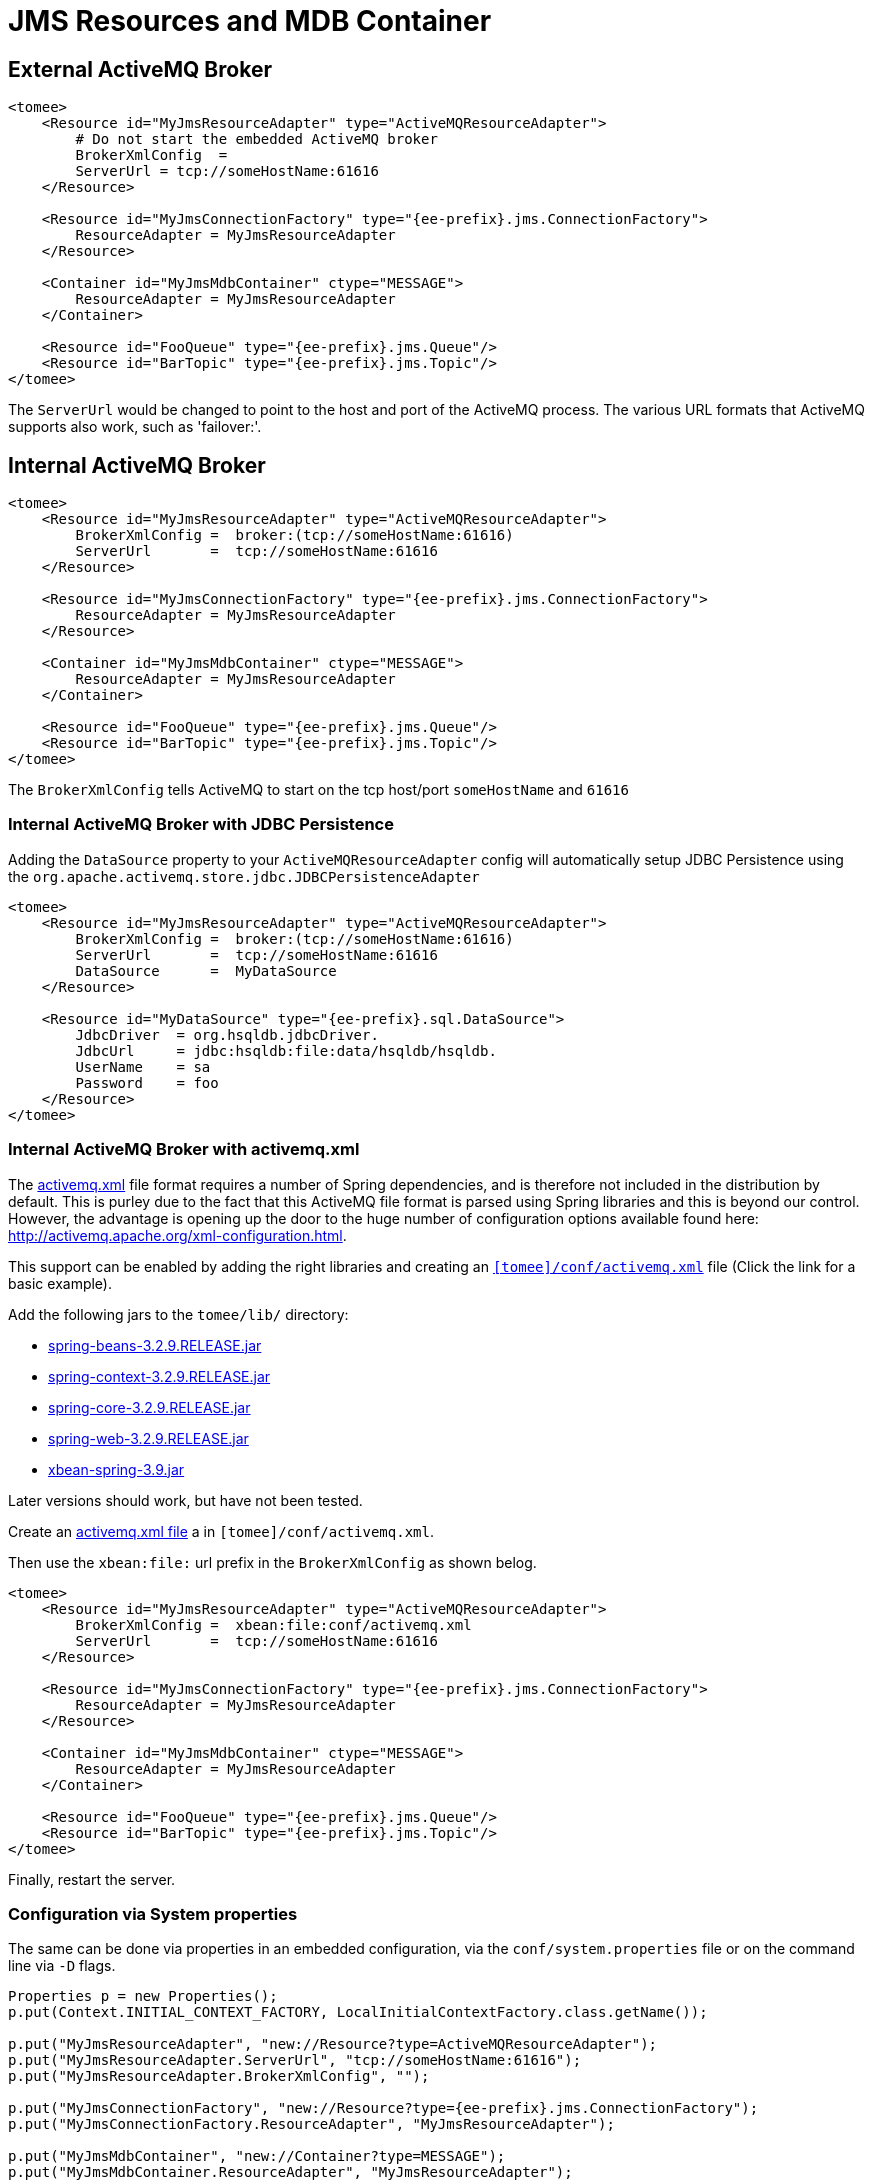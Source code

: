 = JMS Resources and MDB Container
:index-group: Configuration
:jbake-date: 2018-12-05
:jbake-type: page
:jbake-status: published
:supported-properties-table-layout: cols="2,1,3,5",options="header"

== External ActiveMQ Broker

[source,xml]
----
<tomee>
    <Resource id="MyJmsResourceAdapter" type="ActiveMQResourceAdapter">
        # Do not start the embedded ActiveMQ broker
        BrokerXmlConfig  =
        ServerUrl = tcp://someHostName:61616
    </Resource>

    <Resource id="MyJmsConnectionFactory" type="{ee-prefix}.jms.ConnectionFactory">
        ResourceAdapter = MyJmsResourceAdapter
    </Resource>

    <Container id="MyJmsMdbContainer" ctype="MESSAGE">
        ResourceAdapter = MyJmsResourceAdapter
    </Container>

    <Resource id="FooQueue" type="{ee-prefix}.jms.Queue"/>
    <Resource id="BarTopic" type="{ee-prefix}.jms.Topic"/>
</tomee>
----

The `ServerUrl` would be changed to point to the host and port of the ActiveMQ process.
The various URL formats that ActiveMQ supports also work, such as 'failover:'.

== Internal ActiveMQ Broker

[source,xml]
----
<tomee>
    <Resource id="MyJmsResourceAdapter" type="ActiveMQResourceAdapter">
        BrokerXmlConfig =  broker:(tcp://someHostName:61616)
        ServerUrl       =  tcp://someHostName:61616
    </Resource>

    <Resource id="MyJmsConnectionFactory" type="{ee-prefix}.jms.ConnectionFactory">
        ResourceAdapter = MyJmsResourceAdapter
    </Resource>

    <Container id="MyJmsMdbContainer" ctype="MESSAGE">
        ResourceAdapter = MyJmsResourceAdapter
    </Container>

    <Resource id="FooQueue" type="{ee-prefix}.jms.Queue"/>
    <Resource id="BarTopic" type="{ee-prefix}.jms.Topic"/>
</tomee>
----

The `BrokerXmlConfig` tells ActiveMQ to start on the tcp host/port `someHostName` and `61616`

=== Internal ActiveMQ Broker with JDBC Persistence

Adding the `DataSource` property to your `ActiveMQResourceAdapter` config will automatically setup JDBC Persistence using the `org.apache.activemq.store.jdbc.JDBCPersistenceAdapter`

[source,xml]
----
<tomee>
    <Resource id="MyJmsResourceAdapter" type="ActiveMQResourceAdapter">
        BrokerXmlConfig =  broker:(tcp://someHostName:61616)
        ServerUrl       =  tcp://someHostName:61616
        DataSource      =  MyDataSource
    </Resource>

    <Resource id="MyDataSource" type="{ee-prefix}.sql.DataSource">
        JdbcDriver  = org.hsqldb.jdbcDriver.
        JdbcUrl	    = jdbc:hsqldb:file:data/hsqldb/hsqldb.
        UserName    = sa
        Password    = foo
    </Resource>
</tomee>
----

=== Internal ActiveMQ Broker with activemq.xml

The link:activemq.xml[activemq.xml] file format requires a number of Spring dependencies, and is therefore not included in the distribution by default.
This is purley due to the fact that this ActiveMQ file format is parsed using Spring libraries and this is beyond our control.
However, the advantage is opening up the door to the huge number of configuration options available found here: http://activemq.apache.org/xml-configuration.html.

This support can be enabled by adding the right libraries and creating an link:activemq.xml[`[tomee\]/conf/activemq.xml`] file (Click the link for a basic example).

Add the following jars to the `tomee/lib/` directory:

* http://repo1.maven.org/maven2/org/springframework/spring-beans/3.2.9.RELEASE/spring-beans-3.2.9.RELEASE.jar[spring-beans-3.2.9.RELEASE.jar]
* http://repo1.maven.org/maven2/org/springframework/spring-context/3.2.9.RELEASE/spring-context-3.2.9.RELEASE.jar[spring-context-3.2.9.RELEASE.jar]
* http://repo1.maven.org/maven2/org/springframework/spring-core/3.2.9.RELEASE/spring-core-3.2.9.RELEASE.jar[spring-core-3.2.9.RELEASE.jar]
* http://repo1.maven.org/maven2/org/springframework/spring-web/3.2.9.RELEASE/spring-web-3.2.9.RELEASE.jar[spring-web-3.2.9.RELEASE.jar]
* http://repo1.maven.org/maven2/org/apache/xbean/xbean-spring/3.2.9.RELEASE/xbean-spring-3.9.jar[xbean-spring-3.9.jar]

Later versions should work, but have not been tested.

Create an link:activemq.xml[activemq.xml file] a in `[tomee]/conf/activemq.xml`.

Then use the `xbean:file:` url prefix in the `BrokerXmlConfig` as shown belog.

[source,xml]
----
<tomee>
    <Resource id="MyJmsResourceAdapter" type="ActiveMQResourceAdapter">
        BrokerXmlConfig =  xbean:file:conf/activemq.xml
        ServerUrl       =  tcp://someHostName:61616
    </Resource>

    <Resource id="MyJmsConnectionFactory" type="{ee-prefix}.jms.ConnectionFactory">
        ResourceAdapter = MyJmsResourceAdapter
    </Resource>

    <Container id="MyJmsMdbContainer" ctype="MESSAGE">
        ResourceAdapter = MyJmsResourceAdapter
    </Container>

    <Resource id="FooQueue" type="{ee-prefix}.jms.Queue"/>
    <Resource id="BarTopic" type="{ee-prefix}.jms.Topic"/>
</tomee>
----

Finally, restart the server.

=== Configuration via System properties

The same can be done via properties in an embedded configuration, via the `conf/system.properties` file or on the command line via `-D` flags.

[source,java,subs=+attributes]
----
Properties p = new Properties();
p.put(Context.INITIAL_CONTEXT_FACTORY, LocalInitialContextFactory.class.getName());

p.put("MyJmsResourceAdapter", "new://Resource?type=ActiveMQResourceAdapter");
p.put("MyJmsResourceAdapter.ServerUrl", "tcp://someHostName:61616");
p.put("MyJmsResourceAdapter.BrokerXmlConfig", "");

p.put("MyJmsConnectionFactory", "new://Resource?type={ee-prefix}.jms.ConnectionFactory");
p.put("MyJmsConnectionFactory.ResourceAdapter", "MyJmsResourceAdapter");

p.put("MyJmsMdbContainer", "new://Container?type=MESSAGE");
p.put("MyJmsMdbContainer.ResourceAdapter", "MyJmsResourceAdapter");

p.put("FooQueue", "new://Resource?type={ee-prefix}.jms.Queue");
p.put("BarTopic", "new://Resource?type={ee-prefix}.jms.Topic");

InitialContext context = new InitialContext(p);
----

== Global lookup of JMS Resources

From anywhere in the same VM as the EJB Container you could lookup the above resources like so:

[source,properties]
----
{ee-prefix}.jms.ConnectionFactory cf = (ConnectionFactory)
        context.lookup("openejb:Resource/MyJmsConnectionFactory");

{ee-prefix}.jms.Queue queue = (Queue) context.lookup("openejb:Resource/FooQueue");
{ee-prefix}.jms.Topic topic = (Topic) context.lookup("openejb:Resource/BarTopic");
----

=== MDB ActivationConfig

Here, the value for `destination` is the physical name of the desired destination.
The value for `destinationType` is the class name that defines the type of destination.
It should be `{ee-prefix}.jms.Queue` or `{ee-prefix}.jms.Topic`.

The Activation Spec properties that can be configured are:
[{supported-properties-table-layout}]
|===

|Property Name

|Required

|Default Value

|Description


|acknowledgeMode

|no

|Auto-acknowledge

|The JMS Acknowledgement mode to use. Valid values are: Auto-acknowledge or Dups-ok-acknowledge


|clientId

|no

|set in resource adapter

|The JMS Client ID to use (only really required for durable topics)


|destinationType

|yes

|null

|The type of destination; a queue or topic


|destination

|yes

|null

|The destination name (queue or topic name)


|enableBatch

|no

|false

|Used to enable transaction batching for increased performance


|maxMessagesPerBatch

|no

|10

|The number of messages per transaction batch


|maxMessagesPerSessions

|no

|10

|This is actually the prefetch size for the subscription.  (Yes, badly named).


|maxSessions

|no

|10

|The maximum number of concurrent sessions to use


|messageSelector

|no

|null

|Message Selector to use on the subscription to perform content based routing filtering the messages


|noLocal

|no

|false

|Only required for topic subscriptions; indicates if locally published messages should be included in the subscription or not


|password

|no

|set in resource adapter

|The password for the JMS connection


|subscriptionDurability

|no

|NonDurable

|Whether or not a durable (topic) subscription is required. Valid values are: Durable or NonDurable


|subscriptionName

|no

|null

|The name of the durable subscriber. Only used for durable topics and combined with the clientID to uniquely identify the durable topic subscription


|userName

|no

|set in resource adapter

|The user for the JMS connection


|useRAManagedTransaction

|no

|false

|Typically, a resource adapter delivers messages to an endpoint which is managed by a container.  Normally, this container likes to be the one that wants to control the transaction that the inbound message is being delivered on.  But sometimes, you want to deliver to a simpler container system that will not be controlling the inbound transaction.  In these cases, if you set useRAManagedTransaction to true, the resource adapter will commit the transaction if no exception was generated from the MessageListener and rollback if an exception is thrown.


|initialRedeliveryDelay

|no

|1000

|The delay before redeliveries start.  Also configurable on the ResourceAdapter


|maximumRedeliveries

|no

|5

|The maximum number of redeliveries or -1 for no maximum. Also configurable on the ResourceAdapter


|redeliveryBackOffMultiplier

|no

|5

|The multiplier to use if exponential back off is enabled. Also configurable on the ResourceAdapter


|redeliveryUseExponentialBackOff

|no

|false

|To enable exponential backoff. Also configurable on the ResourceAdapter

|===

